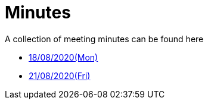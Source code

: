 = Minutes
:site-section: Minutes
:relfileprefix: minutes/
:imagesDir: images
:stylesDir: stylesheets

A collection of meeting minutes can be found here

* <<180820#, 18/08/2020(Mon)>>
* <<210820#, 21/08/2020(Fri)>>
